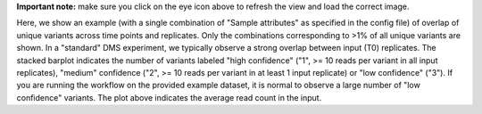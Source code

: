 **Important note:** make sure you click on the eye icon above to refresh the view and load the correct image.

Here, we show an example (with a single combination of "Sample attributes" as specified in the config file) of overlap of unique variants across time points and replicates.
Only the combinations corresponding to >1% of all unique variants are shown.
In a "standard" DMS experiment, we typically observe a strong overlap between input (T0) replicates.
The stacked barplot indicates the number of variants labeled "high confidence" ("1", >= 10 reads per variant in all input replicates), "medium" confidence ("2", >= 10 reads per variant in at least 1 input replicate) or "low confidence" ("3").
If you are running the workflow on the provided example dataset, it is normal to observe a large number of "low confidence" variants.
The plot above indicates the average read count in the input.